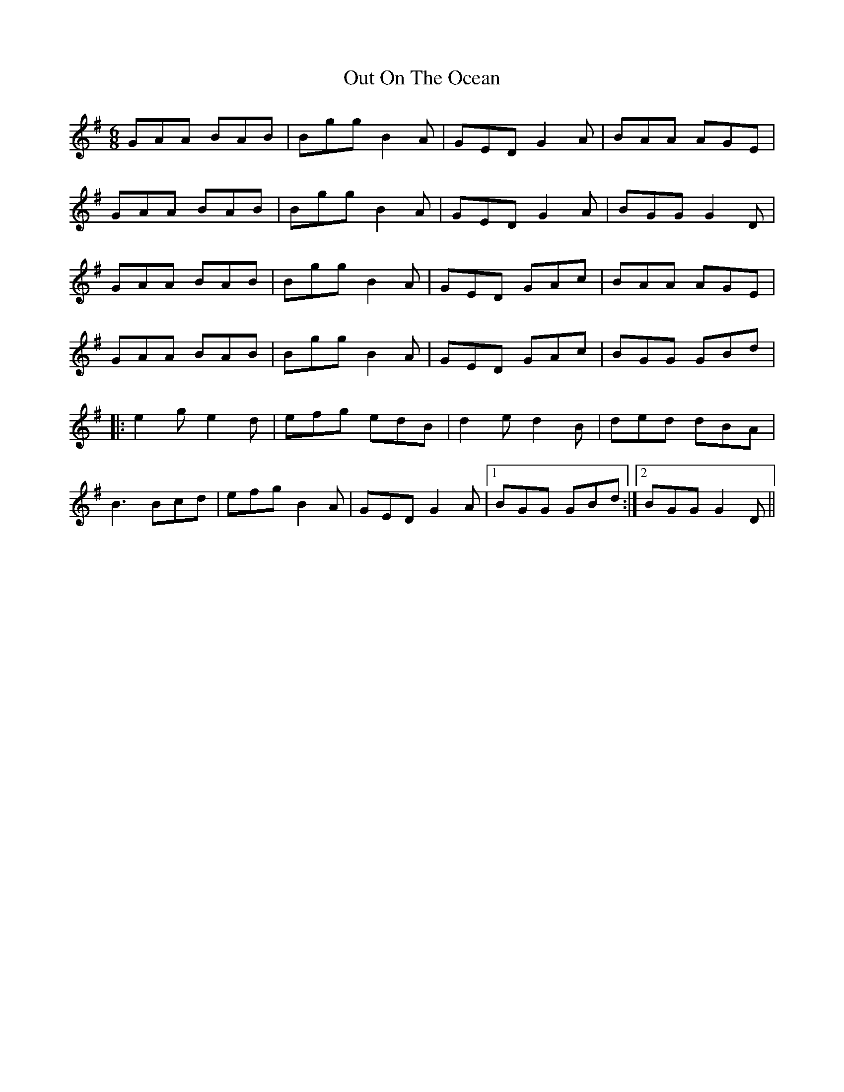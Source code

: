 X: 30864
T: Out On The Ocean
R: jig
M: 6/8
K: Gmajor
GAA BAB|Bgg B2A|GED G2A|BAA AGE|
GAA BAB|Bgg B2A|GED G2A|BGG G2D|
GAA BAB|Bgg B2A|GED GAc|BAA AGE|
GAA BAB|Bgg B2A|GED GAc|BGG GBd|
|:e2g e2d|efg edB|d2e d2B|ded dBA|
B3 Bcd|efg B2A|GED G2A|1 BGG GBd:|2 BGG G2D||

